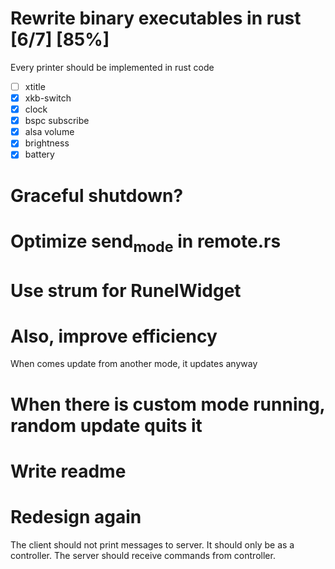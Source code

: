 * Rewrite binary executables in rust [6/7] [85%]
  Every printer should be implemented in rust code
  - [ ] xtitle
  - [X] xkb-switch
  - [X] clock
  - [X] bspc subscribe
  - [X] alsa volume
  - [X] brightness
  - [X] battery
* Graceful shutdown?
* Optimize send_mode in remote.rs
* Use strum for RunelWidget
* Also, improve efficiency
  When comes update from another mode, it updates anyway
* When there is custom mode running, random update quits it
* Write readme
* Redesign again
  The client should not print messages to server. It should only be as a
  controller. The server should receive commands from controller.
